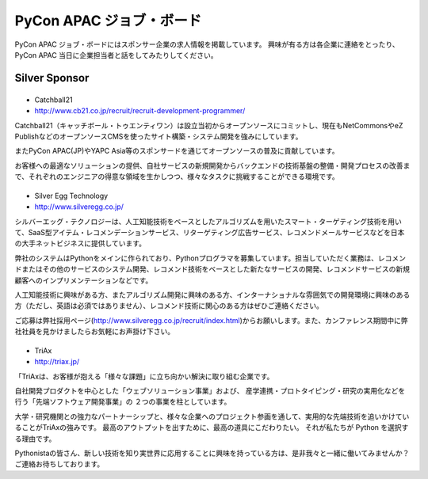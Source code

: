 ===========================
 PyCon APAC ジョブ・ボード
===========================

PyCon APAC ジョブ・ボードにはスポンサー企業の求人情報を掲載しています。 興味が有る方は各企業に連絡をとったり、PyCon APAC 当日に企業担当者と話をしてみたりしてください。

.. image:: /_static/jobboard.jpg
   :alt: ジョブ・ボード

Silver Sponsor
==============

|cb21|
------
- Catchball21
- http://www.cb21.co.jp/recruit/recruit-development-programmer/

.. |cb21| image:: /_themes/pycon_apac_2013_theme/static/image/logo_cb21.png
   :target: http://www.cb21.co.jp/
   :alt: Catchball21

Catchball21（キャッチボール・トゥエンティワン）は設立当初からオープンソースにコミットし、現在もNetCommonsやeZ PublishなどのオープンソースCMSを使ったサイト構築・システム開発を強みにしています。

またPyCon APAC(JP)やYAPC Asia等のスポンサードを通じてオープンソースの普及に貢献しています。

お客様への最適なソリューションの提供、自社サービスの新規開発からバックエンドの技術基盤の整備・開発プロセスの改善まで、それぞれのエンジニアの得意な領域を生かしつつ、様々なタスクに挑戦することができる環境です。

|silveregg|
-----------
- Silver Egg Technology
- http://www.silveregg.co.jp/

.. |silveregg| image:: /_themes/pycon_apac_2013_theme/static/image/logo_silveregg.png
   :target: http://www.silveregg.co.jp/
   :alt: Silver Egg Technology

シルバーエッグ・テクノロジーは、人工知能技術をベースとしたアルゴリズムを用いたスマート・ターゲティング技術を用いて、SaaS型アイテム・レコメンデーションサービス、リターゲティング広告サービス、レコメンドメールサービスなどを日本の大手ネットビジネスに提供しています。

弊社のシステムはPythonをメインに作られており、Pythonプログラマを募集しています。担当していただく業務は、レコメンドまたはその他のサービスのシステム開発、レコメンド技術をベースとした新たなサービスの開発、レコメンドサービスの新規顧客へのインプリメンテーションなどです。

人工知能技術に興味がある方、またアルゴリズム開発に興味のある方、インターナショナルな雰囲気での開発環境に興味のある方（ただし、英語は必須ではありません）、レコメンド技術に関心のある方はぜひご連絡ください。

ご応募は弊社採用ページ(http://www.silveregg.co.jp/recruit/index.html)からお願いします。また、カンファレンス期間中に弊社社員を見かけましたらお気軽にお声掛け下さい。

|triax|
-------
- TriAx
- http://triax.jp/

.. |triax| image:: /_themes/pycon_apac_2013_theme/static/image/logo_triax.png
   :target: http://triax.jp/
   :alt: TriAx

「TriAxは、お客様が抱える「様々な課題」に立ち向かい解決に取り組む企業です。

自社開発プロダクトを中心とした「ウェブソリューション事業」および、
産学連携・プロトタイピング・研究の実用化などを行う「先端ソフトウェア開発事業」の
２つの事業を柱としています。

大学・研究機関との強力なパートナーシップと、様々な企業へのプロジェクト参画を通して、実用的な先端技術を追いかけていることがTriAxの強みです。
最高のアウトプットを出すために、最高の道具にこだわりたい。
それが私たちが Python を選択する理由です。 

Pythonistaの皆さん、新しい技術を知り実世界に応用することに興味を持っている方は、是非我々と一緒に働いてみませんか？
ご連絡お待ちしております。 
